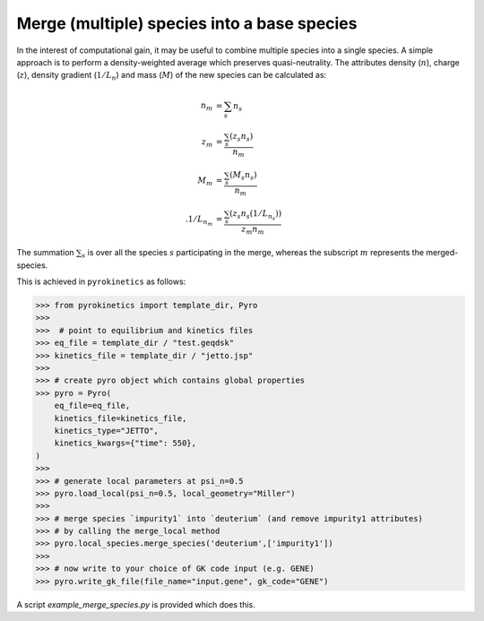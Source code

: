 =============================================
 Merge (multiple) species into a base species
=============================================

In the interest of computational gain, it may be useful to combine multiple species into a single species. A simple approach is to perform a density-weighted average which preserves quasi-neutrality. The attributes density (:math:`n`), charge (:math:`z`), density gradient (:math:`1/L_n`) and mass (:math:`M`) of the new species can be calculated as:

.. math::

   \begin{align*}
            n_m &= \sum_s n_s \\
            z_m &= \frac{\sum_s (z_s n_s)}{ n_m } \\
            M_m &= \frac{\sum_s (M_s n_s)} {n_m} \\.
            1/L_{n_m} &= \frac{\sum_s (z_s n_s(1/L_{n_s}))} { z_m n_m }
   \end{align*}

The summation :math:`\sum_s` is over all the species :math:`s` participating in the merge, whereas the subscript :math:`m` represents the merged-species.


This is achieved in ``pyrokinetics`` as follows:

.. code-block:: python

    >>> from pyrokinetics import template_dir, Pyro
    >>>
    >>>  # point to equilibrium and kinetics files
    >>> eq_file = template_dir / "test.geqdsk"
    >>> kinetics_file = template_dir / "jetto.jsp"
    >>>
    >>> # create pyro object which contains global properties
    >>> pyro = Pyro(
        eq_file=eq_file,
        kinetics_file=kinetics_file,
        kinetics_type="JETTO",
        kinetics_kwargs={"time": 550},
    )
    >>>
    >>> # generate local parameters at psi_n=0.5
    >>> pyro.load_local(psi_n=0.5, local_geometry="Miller")
    >>>
    >>> # merge species `impurity1` into `deuterium` (and remove impurity1 attributes)
    >>> # by calling the merge_local method
    >>> pyro.local_species.merge_species('deuterium',['impurity1'])
    >>>
    >>> # now write to your choice of GK code input (e.g. GENE)
    >>> pyro.write_gk_file(file_name="input.gene", gk_code="GENE")

A script `example_merge_species.py` is provided which does this.
